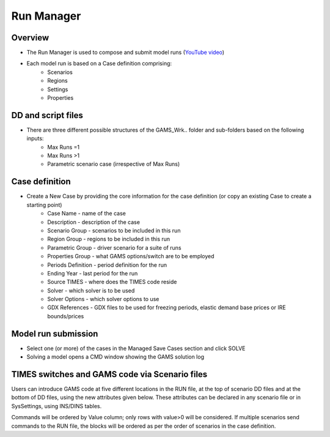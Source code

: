 ###########
Run Manager
###########

Overview
=========

* The Run Manager is used to compose and submit model runs (`YouTube video <https://youtu.be/3EkFqLyl5ZE>`_)
* Each model run is based on a Case definition comprising:
    * Scenarios
    * Regions
    * Settings
    * Properties

.. image:: images/run_manager_1.PNG
    :width: 600


DD and script files
===================

* There are three different possible structures of the GAMS_Wrk.. folder and sub-folders based on the following inputs:
    * Max Runs =1
    * Max Runs >1
    * Parametric scenario case (irrespective of Max Runs)

.. image:: images/dd_files.PNG
    :width: 600


Case definition
================
.. image:: images/case_definition.png
    :width: 400

* Create a New Case by providing the core information for the case definition (or copy an existing Case to create a starting point)
    * Case Name - name of the case
    * Description - description of the case
    * Scenario Group - scenarios to be included in this run
    * Region Group - regions to be included in this run
    * Parametric Group - driver scenario for a suite of runs
    * Properties Group - what GAMS options/switch are to be employed
    * Periods Definition - period definition for the run
    * Ending Year - last period for the run
    * Source TIMES - where does the TIMES code reside
    * Solver - which solver is to be used
    * Solver Options - which solver options to use
    * GDX References - GDX files to be used for freezing periods, elastic demand base prices or IRE bounds/prices


Model run submission
=====================

.. image:: images/cases_grid.png
    :height: 150

* Select one (or more) of the cases in the Managed Save Cases section and click SOLVE

* Solving a model opens a CMD window showing the GAMS solution log

.. image:: images/solve_cmd.png


TIMES switches and GAMS code via Scenario files
================================================

Users can introduce GAMS code at five different locations in the RUN file,
at the top of scenario DD files and at the bottom of DD files, using the new attributes given below.
These attributes can be declared in any scenario file or in SysSettings, using INS/DINS tables.


.. csv-table::
        :file: tables/times_switches/Times_switches_attr_loc.csv
        :widths: 1,1,1
        :header-rows: 1

Commands will be ordered by Value column; only rows with value>0 will be considered.
If multiple scenarios send commands to the RUN file,
the blocks will be ordered as per the order of scenarios in the case definition.


.. csv-table:: Example 1
        :file: tables/times_switches/Example1.csv
        :widths: 20,35,15,5,50
        :header-rows: 2


.. csv-table:: Example 2 (from Vangelis)
        :file: tables/times_switches/Example2.csv
        :widths: 20,50,30
        :header-rows: 2

